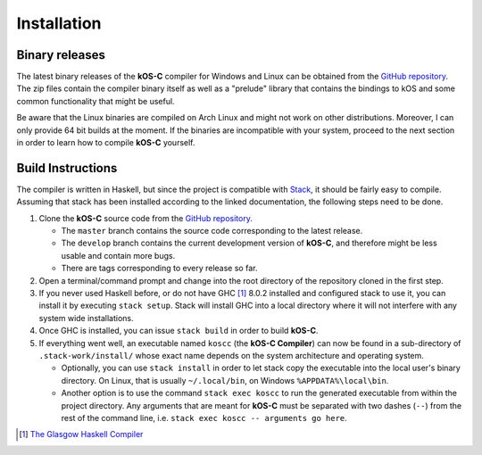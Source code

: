 .. _Installation:

Installation
============

Binary releases
---------------

The latest binary releases of the **kOS-C** compiler for Windows and Linux can
be obtained from the `GitHub repository
<https://github.com/fatho/kos-c/releases/latest>`__. The zip files contain the
compiler binary itself as well as a "prelude" library that contains the bindings
to kOS and some common functionality that might be useful.

Be aware that the Linux binaries are compiled on Arch Linux and might not work
on other distributions. Moreover, I can only provide 64 bit builds at the
moment. If the binaries are incompatible with your system, proceed to the next
section in order to learn how to compile **kOS-C** yourself.

.. _buildinstructions:

Build Instructions
------------------

The compiler is written in Haskell, but since the project is compatible with
`Stack <https://www.haskellstack.org>`__, it should be fairly easy to compile.
Assuming that stack has been installed according to the linked documentation,
the following steps need to be done.


1. Clone the **kOS-C** source code from the `GitHub repository <https://github.com/fatho/kos-c>`__.

   * The ``master`` branch contains the source code corresponding to the latest release.

   * The ``develop`` branch contains the current development version of **kOS-C**, and therefore might be less usable and contain more bugs.

   * There are tags corresponding to every release so far.

2. Open a terminal/command prompt and change into the root directory of the
   repository cloned in the first step.

3. If you never used Haskell before, or do not have GHC [#ghc]_ 8.0.2 installed
   and configured stack to use it, you can install it by executing ``stack
   setup``. Stack will install GHC into a local directory where it will not
   interfere with any system wide installations.

4. Once GHC is installed, you can issue ``stack build`` in order to build **kOS-C**.

5. If everything went well, an executable named ``koscc`` (the **kOS-C Compiler**) can
   now be found in a sub-directory of ``.stack-work/install/`` whose exact name
   depends on the system architecture and operating system.

   * Optionally, you can use ``stack install`` in order to let stack copy the
     executable into the local user's binary directory. On Linux, that is usually
     ``~/.local/bin``, on Windows ``%APPDATA%\local\bin``.

   * Another option is to use the command ``stack exec koscc`` to run the
     generated executable from within the project directory. Any arguments that
     are meant for **kOS-C** must be separated with two dashes (``--``) from the
     rest of the command line, i.e. ``stack exec koscc -- arguments go here``.

.. [#ghc] `The Glasgow Haskell Compiler <https://www.haskell.org/ghc/>`__
